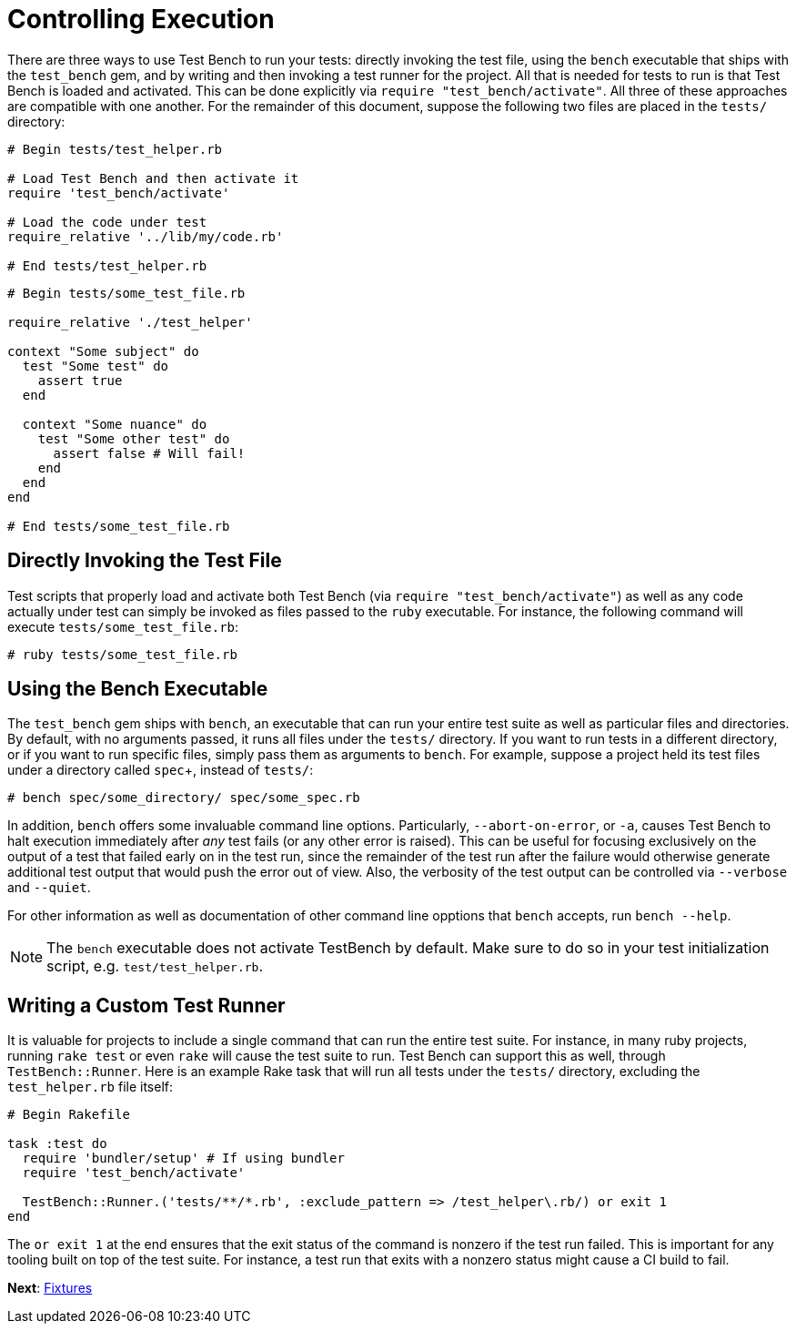 Controlling Execution
=====================

There are three ways to use Test Bench to run your tests: directly invoking the test file, using the +bench+ executable that ships with the +test_bench+ gem, and by writing and then invoking a test runner for the project. All that is needed for tests to run is that Test Bench is loaded and activated. This can be done explicitly via +require "test_bench/activate"+. All three of these approaches are compatible with one another. For the remainder of this document, suppose the following two files are placed in the +tests/+ directory:

[source,ruby]
----
# Begin tests/test_helper.rb

# Load Test Bench and then activate it
require 'test_bench/activate'

# Load the code under test
require_relative '../lib/my/code.rb'

# End tests/test_helper.rb
----

[source,ruby]
----
# Begin tests/some_test_file.rb

require_relative './test_helper'

context "Some subject" do
  test "Some test" do
    assert true
  end

  context "Some nuance" do
    test "Some other test" do
      assert false # Will fail!
    end
  end
end

# End tests/some_test_file.rb
----

== Directly Invoking the Test File

Test scripts that properly load and activate both Test Bench (via +require "test_bench/activate"+) as well as any code actually under test can simply be invoked as files passed to the +ruby+ executable. For instance, the following command will execute +tests/some_test_file.rb+:

[source]
----
# ruby tests/some_test_file.rb
----

== Using the Bench Executable

The +test_bench+ gem ships with +bench+, an executable that can run your entire test suite as well as particular files and directories. By default, with no arguments passed, it runs all files under the +tests/+ directory. If you want to run tests in a different directory, or if you want to run specific files, simply pass them as arguments to +bench+. For example, suppose a project held its test files under a directory called +spec++, instead of +tests/+:

[source]
----
# bench spec/some_directory/ spec/some_spec.rb
----

In addition, +bench+ offers some invaluable command line options. Particularly, +--abort-on-error+, or +-a+, causes Test Bench to halt execution immediately after _any_ test fails (or any other error is raised). This can be useful for focusing exclusively on the output of a test that failed early on in the test run, since the remainder of the test run after the failure would otherwise generate additional test output that would push the error out of view. Also, the verbosity of the test output can be controlled via `--verbose` and `--quiet`.

For other information as well as documentation of other command line opptions that +bench+ accepts, run +bench --help+.

NOTE: The +bench+ executable does not activate TestBench by default. Make sure to do so in your test initialization script, e.g. `test/test_helper.rb`.

== Writing a Custom Test Runner

It is valuable for projects to include a single command that can run the entire test suite. For instance, in many ruby projects, running +rake test+ or even +rake+ will cause the test suite to run. Test Bench can support this as well, through +TestBench::Runner+. Here is an example Rake task that will run all tests under the +tests/+ directory, excluding the +test_helper.rb+ file itself:

[source,ruby]
----
# Begin Rakefile

task :test do
  require 'bundler/setup' # If using bundler
  require 'test_bench/activate'

  TestBench::Runner.('tests/**/*.rb', :exclude_pattern => /test_helper\.rb/) or exit 1
end
----

The +or exit 1+ at the end ensures that the exit status of the command is nonzero if the test run failed. This is important for any tooling built on top of the test suite. For instance, a test run that exits with a nonzero status might cause a CI build to fail.

**Next**: link:Fixtures.adoc[Fixtures]
